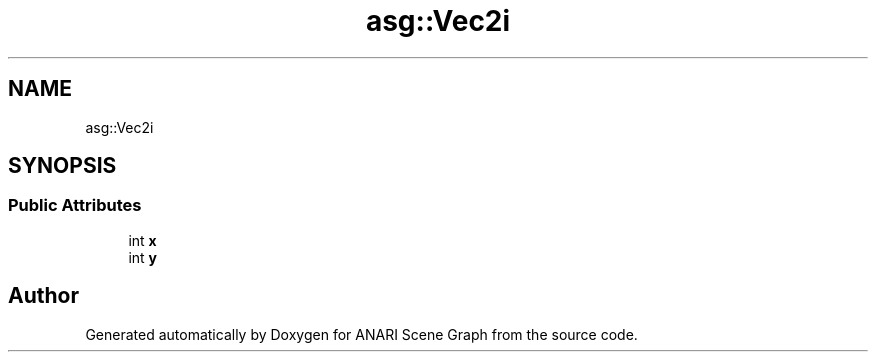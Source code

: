 .TH "asg::Vec2i" 3 "Thu Apr 7 2022" "ANARI Scene Graph" \" -*- nroff -*-
.ad l
.nh
.SH NAME
asg::Vec2i
.SH SYNOPSIS
.br
.PP
.SS "Public Attributes"

.in +1c
.ti -1c
.RI "int \fBx\fP"
.br
.ti -1c
.RI "int \fBy\fP"
.br
.in -1c

.SH "Author"
.PP 
Generated automatically by Doxygen for ANARI Scene Graph from the source code\&.
